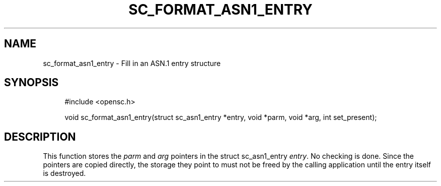 '\" t
.\"     Title: sc_format_asn1_entry
.\"    Author: [FIXME: author] [see http://docbook.sf.net/el/author]
.\" Generator: DocBook XSL Stylesheets v1.75.1 <http://docbook.sf.net/>
.\"      Date: 02/16/2010
.\"    Manual: OpenSC API reference
.\"    Source: opensc
.\"  Language: English
.\"
.TH "SC_FORMAT_ASN1_ENTRY" "3" "02/16/2010" "opensc" "OpenSC API reference"
.\" -----------------------------------------------------------------
.\" * set default formatting
.\" -----------------------------------------------------------------
.\" disable hyphenation
.nh
.\" disable justification (adjust text to left margin only)
.ad l
.\" -----------------------------------------------------------------
.\" * MAIN CONTENT STARTS HERE *
.\" -----------------------------------------------------------------
.SH "NAME"
sc_format_asn1_entry \- Fill in an ASN\&.1 entry structure
.SH "SYNOPSIS"
.PP

.sp
.if n \{\
.RS 4
.\}
.nf
#include <opensc\&.h>

void sc_format_asn1_entry(struct sc_asn1_entry *entry, void *parm, void *arg, int set_present);
		
.fi
.if n \{\
.RE
.\}
.sp
.SH "DESCRIPTION"
.PP
This function stores the
\fIparm\fR
and
\fIarg\fR
pointers in the
struct sc_asn1_entry
\fIentry\fR\&. No checking is done\&. Since the pointers are copied directly, the storage they point to must not be freed by the calling application until the entry itself is destroyed\&.
